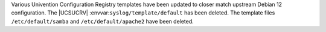 Various Univention Configuration Registry templates have been updated to closer match upstream Debian 12 configuration.
The |UCSUCRV| :envvar:``syslog/template/default`` has been deleted.
The template files ``/etc/default/samba`` and ``/etc/default/apache2`` have been deleted.
